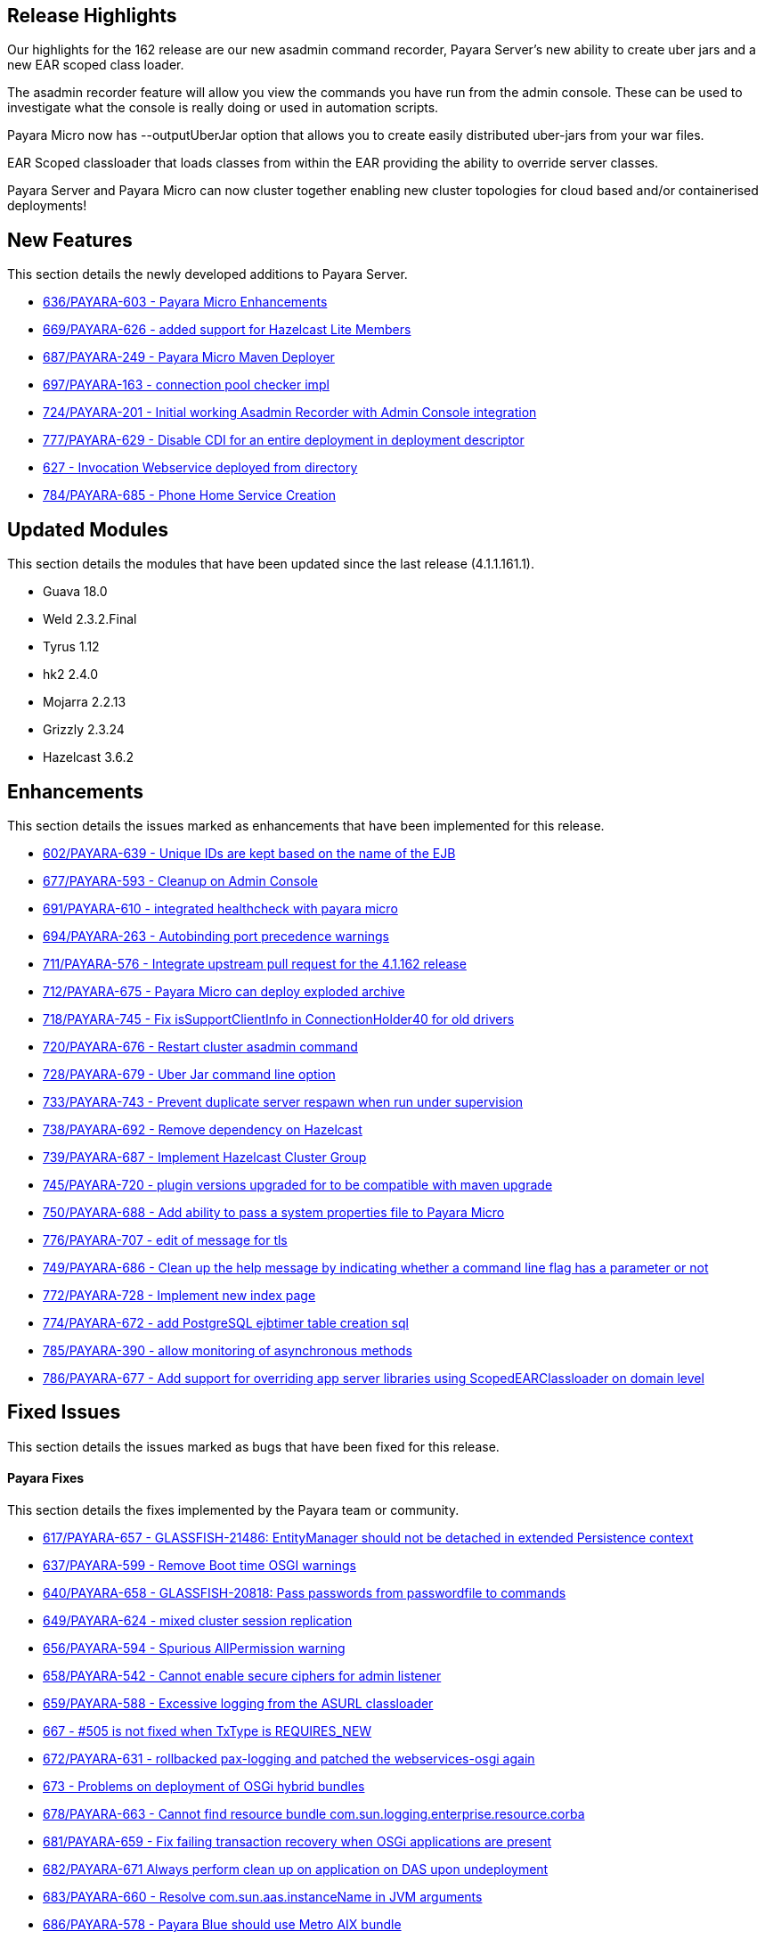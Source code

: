 [[release-highlights]]
Release Highlights
------------------

Our highlights for the 162 release are our new asadmin command recorder, Payara Server's new ability to create uber jars and a new EAR scoped class loader.

The asadmin recorder feature will allow you view the commands you have run from the admin console. These can be used to investigate what the console is really doing or used in automation scripts.

Payara Micro now has --outputUberJar option that allows you to create easily distributed uber-jars from your war files.

EAR Scoped classloader that loads classes from within the EAR providing the ability to override server classes.

Payara Server and Payara Micro can now cluster together enabling new cluster topologies for cloud based and/or containerised deployments!

[[new-features]]
New Features
------------

This section details the newly developed additions to Payara Server.

* https://github.com/payara/Payara/pull/636[636/PAYARA-603 - Payara Micro Enhancements] +
* https://github.com/payara/Payara/pull/669[669/PAYARA-626 - added support for Hazelcast Lite Members] +
* https://github.com/payara/Payara/pull/687[687/PAYARA-249 - Payara Micro Maven Deployer] +
* https://github.com/payara/Payara/pull/697[697/PAYARA-163 - connection pool checker impl] +
* https://github.com/payara/Payara/pull/742[724/PAYARA-201 - Initial working Asadmin Recorder with Admin Console integration] +
* https://github.com/payara/Payara/pull/777[777/PAYARA-629 - Disable CDI for an entire deployment in deployment descriptor] +
* https://github.com/payara/Payara/pull/629[627 - Invocation Webservice deployed from directory] +
* https://github.com/payara/Payara/pull/784[784/PAYARA-685 - Phone Home Service Creation]

[[updated-modules]]
Updated Modules
---------------

This section details the modules that have been updated since the last release (4.1.1.161.1).

* Guava 18.0 +
* Weld 2.3.2.Final +
* Tyrus 1.12 +
* hk2 2.4.0 +
* Mojarra 2.2.13 +
* Grizzly 2.3.24 +
* Hazelcast 3.6.2

[[enhancements]]
Enhancements
------------

This section details the issues marked as enhancements that have been implemented for this release.

* https://github.com/payara/Payara/pull/602[602/PAYARA-639 - Unique IDs are kept based on the name of the EJB] +
* https://github.com/payara/Payara/pull/677[677/PAYARA-593 - Cleanup on Admin Console] +
* https://github.com/payara/Payara/pull/691[691/PAYARA-610 - integrated healthcheck with payara micro] +
* https://github.com/payara/Payara/pull/694[694/PAYARA-263 - Autobinding port precedence warnings] +
* https://github.com/payara/Payara/pull/711[711/PAYARA-576 - Integrate upstream pull request for the 4.1.162 release] +
* https://github.com/payara/Payara/pull/712[712/PAYARA-675 - Payara Micro can deploy exploded archive] +
* https://github.com/payara/Payara/pull/718[718/PAYARA-745 - Fix isSupportClientInfo in ConnectionHolder40 for old drivers] +
* https://github.com/payara/Payara/pull/720[720/PAYARA-676 - Restart cluster asadmin command] +
* https://github.com/payara/Payara/pull/728[728/PAYARA-679 - Uber Jar command line option] +
* https://github.com/payara/Payara/pull/733[733/PAYARA-743 - Prevent duplicate server respawn when run under supervision] +
* https://github.com/payara/Payara/pull/738[738/PAYARA-692 - Remove dependency on Hazelcast] +
* https://github.com/payara/Payara/pull/739[739/PAYARA-687 - Implement Hazelcast Cluster Group] +
* https://github.com/payara/Payara/pull/745[745/PAYARA-720 - plugin versions upgraded for to be compatible with maven upgrade] +
* https://github.com/payara/Payara/pull/750[750/PAYARA-688 - Add ability to pass a system properties file to Payara Micro] +
* https://github.com/payara/Payara/pull/776[776/PAYARA-707 - edit of message for tls] +
* https://github.com/payara/Payara/pull/749[749/PAYARA-686 - Clean up the help message by indicating whether a command line flag has a parameter or not] +
* https://github.com/payara/Payara/pull/772[772/PAYARA-728 - Implement new index page] +
* https://github.com/payara/Payara/pull/774[774/PAYARA-672 - add PostgreSQL ejbtimer table creation sql] +
* https://github.com/payara/Payara/pull/785[785/PAYARA-390 - allow monitoring of asynchronous methods] +
* https://github.com/payara/Payara/pull/786[786/PAYARA-677 - Add support for overriding app server libraries using ScopedEARClassloader on domain level]

[[fixed-issues]]
Fixed Issues
------------

This section details the issues marked as bugs that have been fixed for this release.

[[payara-fixes]]
Payara Fixes
^^^^^^^^^^^^

This section details the fixes implemented by the Payara team or community.

* https://github.com/payara/Payara/pull/617[617/PAYARA-657 - GLASSFISH-21486: EntityManager should not be detached in extended Persistence context] +
* https://github.com/payara/Payara/pull/637[637/PAYARA-599 - Remove Boot time OSGI warnings] +
* https://github.com/payara/Payara/pull/640[640/PAYARA-658 - GLASSFISH-20818: Pass passwords from passwordfile to commands] +
* https://github.com/payara/Payara/pull/649[649/PAYARA-624 - mixed cluster session replication] +
* https://github.com/payara/Payara/pull/656[656/PAYARA-594 - Spurious AllPermission warning] +
* https://github.com/payara/Payara/pull/658[658/PAYARA-542 - Cannot enable secure ciphers for admin listener] +
* https://github.com/payara/Payara/pull/659[659/PAYARA-588 - Excessive logging from the ASURL classloader] +
* https://github.com/payara/Payara/issues/667[667 - #505 is not fixed when TxType is REQUIRES_NEW] +
* https://github.com/payara/Payara/pull/672[672/PAYARA-631 - rollbacked pax-logging and patched the webservices-osgi again] +
* https://github.com/payara/Payara/issues/673[673 - Problems on deployment of OSGi hybrid bundles] +
* https://github.com/payara/Payara/issues/678[678/PAYARA-663 - Cannot find resource bundle com.sun.logging.enterprise.resource.corba] +
* https://github.com/payara/Payara/pull/681[681/PAYARA-659 - Fix failing transaction recovery when OSGi applications are present] +
* https://github.com/payara/Payara/pull/682[682/PAYARA-671 Always perform clean up on application on DAS upon undeployment] +
* https://github.com/payara/Payara/pull/683[683/PAYARA-660 - Resolve com.sun.aas.instanceName in JVM arguments] +
* https://github.com/payara/Payara/pull/686[686/PAYARA-578 - Payara Blue should use Metro AIX bundle] +
* https://github.com/payara/Payara/pull/695[695/PAYARA-637 - Only-1-Health-Check-Service-is-run-if-no-name-is-specified] +
* https://github.com/payara/Payara/pull/698[698/PAYARA-661 - empty value for sql-trace-listeners in a connection-pool fails validation] +
* https://github.com/payara/Payara/pull/699[699/PAYARA-665/PAYARA-535 - force JarFileFactory to close all cached Jar Files/Undeploy App leaves stale NFS handle behind] +
* https://github.com/payara/Payara/issues/702[702/PAYARA-670 - Payara not showing modules for versioned application] +
* https://github.com/payara/Payara/pull/704[704/PAYARA-541/PAYARA-663 - Fix resource bundle issues] +
* https://github.com/payara/Payara/pull/709[709/PAYARA-606 explicitly set TCCL before attempting Batch repository purge on undeployment] +
* https://github.com/payara/Payara/pull/716[716/PAYARA-744 - Fixed logging dependencies of several modules] +
* https://github.com/payara/Payara/issues/717[717 - isSupportClientInfo in ConnectionHolder40 is not implemented correctly] +
* https://github.com/payara/Payara/pull/726[726/PAYARA-681 - changed gosh command in XML files] +
* https://github.com/payara/Payara/pull/727[727/PAYARA-684 - enabled initializing FacesInitializer while using useBundledJsf param] +
* https://github.com/payara/Payara/issues/729[729/PAYARA-693 - Payara micro: setting SSL trustStore / keyStore manually] +
* https://github.com/payara/Payara/pull/734[734/PAYARA-696 - added default name to connection pool checker] +
* https://github.com/payara/Payara/pull/735[735/PAYARA-494 - Help button displays wrong page and pop-up page is fixed] +
* https://github.com/payara/Payara/pull/740[740/PAYARA-652 - ensure rootDir option does not override domainCofig option] +
* https://github.com/payara/Payara/pull/743[743/PAYARA-636 - setting values for the checker services dynamically is now working correctly] +
* https://github.com/payara/Payara/pull/752[752/PAYARA-662 - Set TLSv1.2 as default for the asadmin client] +
* https://github.com/payara/Payara/pull/757[757/PAYARA-601 - changed warning note in asenv.conf/asenv.bat] +
* https://github.com/payara/Payara/pull/761[761/PAYARA-727 - Fixed GLASSFISH-21536 possible NPE in SQLTraceRecord] +
* https://github.com/payara/Payara/pull/763[763/PAYARA-674 - The "Restart Required" screen does not have the warning about restarting when Payara is a service] +
* https://github.com/payara/Payara/pull/762[762/PAYARA-717 - invokeMethod now depends on getDeclaredMethod as recursive instead of getMethod] +
* https://github.com/payara/Payara/pull/766[766/PAYARA-708 - Admin-console-still-shows-Grizzly-Snoop-option-despite-the-feature-being-removed] +
* https://github.com/payara/Payara/pull/783[783/PAYARA-738 - references to weld osgi bundle.jar should be fixed]

[[known-issues]]
Known Issues
------------

Known issues can be seen on our GitHub issues page here: https://github.com/payara/Payara/issues
